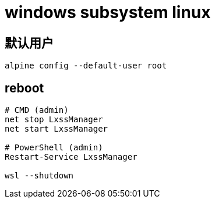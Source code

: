 
= windows subsystem linux

== 默认用户
[source,shell script]
----
alpine config --default-user root
----

== reboot

[source,shell script]
----
# CMD (admin)
net stop LxssManager
net start LxssManager

# PowerShell (admin)
Restart-Service LxssManager

wsl --shutdown
----
